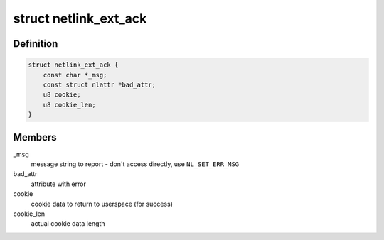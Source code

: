 .. -*- coding: utf-8; mode: rst -*-
.. src-file: include/linux/netlink.h

.. _`netlink_ext_ack`:

struct netlink_ext_ack
======================

.. c:type:: struct netlink_ext_ack

    netlink extended ACK report struct

.. _`netlink_ext_ack.definition`:

Definition
----------

.. code-block:: c

    struct netlink_ext_ack {
        const char *_msg;
        const struct nlattr *bad_attr;
        u8 cookie;
        u8 cookie_len;
    }

.. _`netlink_ext_ack.members`:

Members
-------

_msg
    message string to report - don't access directly, use
    \ ``NL_SET_ERR_MSG``\ 

bad_attr
    attribute with error

cookie
    cookie data to return to userspace (for success)

cookie_len
    actual cookie data length

.. This file was automatic generated / don't edit.

